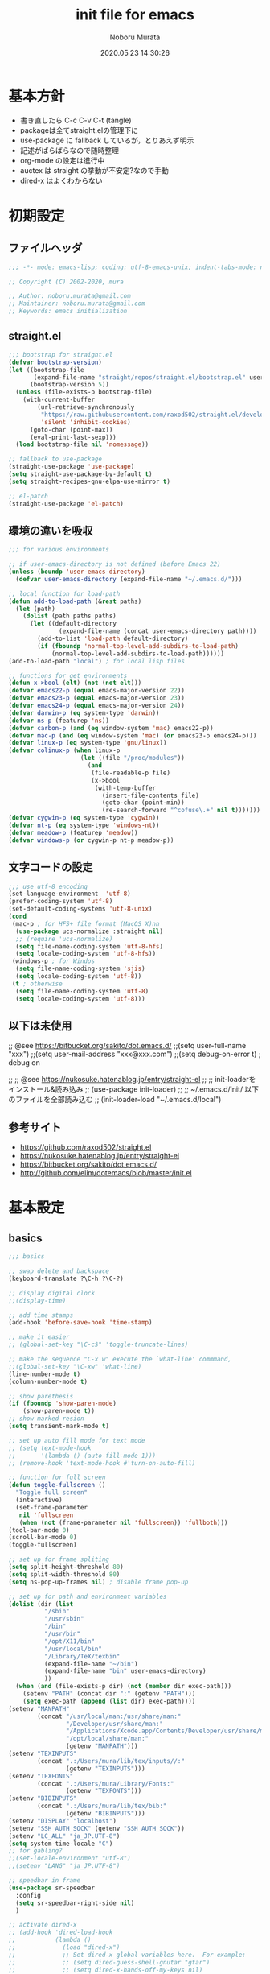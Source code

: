 #+TITLE: init file for emacs
#+AUTHOR: Noboru Murata
#+EMAIL: noboru.murata@gmail.com
#+DATE: 2020.05.23 14:30:26
#+STARTUP: hidestars content
#+OPTIONS: date:t H:4 num:nil toc:nil \n:nil
#+OPTIONS: @:t ::t |:t ^:t -:t f:t *:t TeX:t LaTeX:t 
#+OPTIONS: skip:nil d:nil todo:t pri:nil tags:not-in-toc
#+PROPERTY: header-args :tangle "~/etc/emacs.d/init.el"

* 基本方針
  - 書き直したら C-c C-v C-t (tangle)
  - packageは全てstraight.elの管理下に
  - use-package に fallback しているが，とりあえず明示
  - 記述がばらばらなので随時整理
  - org-mode の設定は進行中
  - auctex は straight の挙動が不安定?なので手動
  - dired-x はよくわからない

* 初期設定
** ファイルヘッダ
#+begin_src emacs-lisp
;;; -*- mode: emacs-lisp; coding: utf-8-emacs-unix; indent-tabs-mode: nil -*-

;; Copyright (C) 2002-2020, mura

;; Author: noboru.murata@gmail.com
;; Maintainer: noboru.murata@gmail.com
;; Keywords: emacs initialization
#+end_src

** straight.el
#+begin_src emacs-lisp
;;; bootstrap for straight.el
(defvar bootstrap-version)
(let ((bootstrap-file
       (expand-file-name "straight/repos/straight.el/bootstrap.el" user-emacs-directory))
      (bootstrap-version 5))
  (unless (file-exists-p bootstrap-file)
    (with-current-buffer
        (url-retrieve-synchronously
         "https://raw.githubusercontent.com/raxod502/straight.el/develop/install.el"
         'silent 'inhibit-cookies)
      (goto-char (point-max))
      (eval-print-last-sexp)))
  (load bootstrap-file nil 'nomessage))

;; fallback to use-package 
(straight-use-package 'use-package)
(setq straight-use-package-by-default t)
(setq straight-recipes-gnu-elpa-use-mirror t)

;; el-patch
(straight-use-package 'el-patch)
#+end_src

** 環境の違いを吸収
#+begin_src emacs-lisp
;;; for various environments

;; if user-emacs-directory is not defined (before Emacs 22)
(unless (boundp 'user-emacs-directory)
  (defvar user-emacs-directory (expand-file-name "~/.emacs.d/")))

;; local function for load-path
(defun add-to-load-path (&rest paths)
  (let (path)
    (dolist (path paths paths)
      (let ((default-directory
              (expand-file-name (concat user-emacs-directory path))))
        (add-to-list 'load-path default-directory)
        (if (fboundp 'normal-top-level-add-subdirs-to-load-path)
            (normal-top-level-add-subdirs-to-load-path))))))
(add-to-load-path "local") ; for local lisp files 

;; functions for get environments
(defun x->bool (elt) (not (not elt)))
(defvar emacs22-p (equal emacs-major-version 22))
(defvar emacs23-p (equal emacs-major-version 23))
(defvar emacs24-p (equal emacs-major-version 24))
(defvar darwin-p (eq system-type 'darwin))
(defvar ns-p (featurep 'ns))
(defvar carbon-p (and (eq window-system 'mac) emacs22-p))
(defvar mac-p (and (eq window-system 'mac) (or emacs23-p emacs24-p)))
(defvar linux-p (eq system-type 'gnu/linux))
(defvar colinux-p (when linux-p
                    (let ((file "/proc/modules"))
                      (and
                       (file-readable-p file)
                       (x->bool
                        (with-temp-buffer
                          (insert-file-contents file)
                          (goto-char (point-min))
                          (re-search-forward "^cofuse\.+" nil t)))))))
(defvar cygwin-p (eq system-type 'cygwin))
(defvar nt-p (eq system-type 'windows-nt))
(defvar meadow-p (featurep 'meadow))
(defvar windows-p (or cygwin-p nt-p meadow-p))
#+end_src

** 文字コードの設定
#+begin_src emacs-lisp
;;; use utf-8 encoding
(set-language-environment  'utf-8)
(prefer-coding-system 'utf-8)
(set-default-coding-systems 'utf-8-unix)
(cond
 (mac-p ; for HFS+ file format (MacOS X)nn
  (use-package ucs-normalize :straight nil)
  ;; (require 'ucs-normalize)
  (setq file-name-coding-system 'utf-8-hfs)
  (setq locale-coding-system 'utf-8-hfs))
 (windows-p ; for Windos
  (setq file-name-coding-system 'sjis)
  (setq locale-coding-system 'utf-8))
 (t ; otherwise
  (setq file-name-coding-system 'utf-8)
  (setq locale-coding-system 'utf-8)))
#+end_src

** 以下は未使用
;; @see https://bitbucket.org/sakito/dot.emacs.d/
;;(setq user-full-name "xxx")
;;(setq user-mail-address "xxx@xxx.com")
;;(setq debug-on-error t) ; debug on

;; ;; @see https://nukosuke.hatenablog.jp/entry/straight-el
;; ;; init-loaderをインストール&読み込み
;; (use-package init-loader)
;; ;; ~/.emacs.d/init/ 以下のファイルを全部読み込む
;; (init-loader-load "~/.emacs.d/local")

** 参考サイト
   - https://github.com/raxod502/straight.el
   - https://nukosuke.hatenablog.jp/entry/straight-el
   - https://bitbucket.org/sakito/dot.emacs.d/
   - http://github.com/elim/dotemacs/blob/master/init.el

* 基本設定
** basics
#+begin_src emacs-lisp
;;; basics

;; swap delete and backspace
(keyboard-translate ?\C-h ?\C-?)

;; display digital clock
;;(display-time)

;; add time stamps 
(add-hook 'before-save-hook 'time-stamp)

;; make it easier
;; (global-set-key "\C-c$" 'toggle-truncate-lines)

;; make the sequence "C-x w" execute the `what-line' commmand, 
;;(global-set-key "\C-xw" 'what-line)
(line-number-mode t)
(column-number-mode t)

;; show parethesis
(if (fboundp 'show-paren-mode)
    (show-paren-mode t))
;; show marked resion
(setq transient-mark-mode t)

;; set up auto fill mode for text mode
;; (setq text-mode-hook
;;       '(lambda () (auto-fill-mode 1)))
;; (remove-hook 'text-mode-hook #'turn-on-auto-fill)

;; function for full screen 
(defun toggle-fullscreen ()
  "Toggle full screen"
  (interactive)
  (set-frame-parameter
   nil 'fullscreen
   (when (not (frame-parameter nil 'fullscreen)) 'fullboth)))
(tool-bar-mode 0)
(scroll-bar-mode 0)
(toggle-fullscreen)

;; set up for frame spliting
(setq split-height-threshold 80)
(setq split-width-threshold 80)
(setq ns-pop-up-frames nil) ; disable frame pop-up

;; set up for path and environment variables
(dolist (dir (list
	      "/sbin"
	      "/usr/sbin"
	      "/bin"
	      "/usr/bin"
	      "/opt/X11/bin"
	      "/usr/local/bin"
	      "/Library/TeX/texbin"
	      (expand-file-name "~/bin")
	      (expand-file-name "bin" user-emacs-directory)
	      ))
  (when (and (file-exists-p dir) (not (member dir exec-path)))
    (setenv "PATH" (concat dir ":" (getenv "PATH")))
    (setq exec-path (append (list dir) exec-path))))
(setenv "MANPATH"
        (concat "/usr/local/man:/usr/share/man:"
                "/Developer/usr/share/man:"
                "/Applications/Xcode.app/Contents/Developer/usr/share/man:"
                "/opt/local/share/man:"
                (getenv "MANPATH")))
(setenv "TEXINPUTS"
        (concat ".:/Users/mura/lib/tex/inputs//:"
                (getenv "TEXINPUTS")))
(setenv "TEXFONTS"
        (concat ".:/Users/mura/Library/Fonts:"
                (getenv "TEXFONTS")))
(setenv "BIBINPUTS"
        (concat ".:/Users/mura/lib/tex/bib:"
                (getenv "BIBINPUTS")))
(setenv "DISPLAY" "localhost")
(setenv "SSH_AUTH_SOCK" (getenv "SSH_AUTH_SOCK"))
(setenv "LC_ALL" "ja_JP.UTF-8")
(setq system-time-locale "C")
;; for gabling?
;;(set-locale-environment "utf-8")
;;(setenv "LANG" "ja_JP.UTF-8")

;; speedbar in frame
(use-package sr-speedbar
  :config
  (setq sr-speedbar-right-side nil)
  )

;; activate dired-x
;; (add-hook 'dired-load-hook
;;           (lambda ()
;;             (load "dired-x")
;;             ;; Set dired-x global variables here.  For example:
;;             ;; (setq dired-guess-shell-gnutar "gtar")
;;             ;; (setq dired-x-hands-off-my-keys nil)
;;             ))
;; (add-hook 'dired-mode-hook
;;           (lambda ()
;;             ;; Set dired-x buffer-local variables here.  For example:
;;             ;; (dired-omit-mode 1)
;;             ))
;; https://qiita.com/l3msh0/items/8665122e01f6f5ef502f
;; diredを2つのウィンドウで開いている時に、デフォルトの移動orコピー先をもう一方のdiredで開いているディレクトリにする
(setq dired-dwim-target t)
;; ディレクトリを再帰的にコピーする
(setq dired-recursive-copies 'always)
;; diredバッファでC-sした時にファイル名だけにマッチするように
(setq dired-isearch-filenames t)
#+end_src

* 表示関係
** fonts
#+begin_src emacs-lisp
;;; fonts
(let* ((font-family "Source Han Code JP") ;; "Menlo"
       (font-size 20)
       (font-height (* font-size 10))
       (jp-font-family "Source Han Code JP")) ;; "ヒラギノ角ゴ ProN"
  (set-face-attribute 'default nil :family font-family :height font-height)
  (let ((name (frame-parameter nil 'font))
	(jp-font-spec (font-spec :family jp-font-family))
	(jp-characters '(katakana-jisx0201
			 cp932-2-byte
			 japanese-jisx0212
			 japanese-jisx0213-2
			 japanese-jisx0213.2004-1))
	(font-spec (font-spec :family font-family))
	(characters '((?\u00A0 . ?\u00FF)    ; Latin-1
		      (?\u0100 . ?\u017F)    ; Latin Extended-A
		      (?\u0180 . ?\u024F)    ; Latin Extended-B
		      (?\u0250 . ?\u02AF)    ; IPA Extensions
		      (?\u0370 . ?\u03FF)))) ; Greek and Coptic
    (dolist (jp-character jp-characters)
      (set-fontset-font name jp-character jp-font-spec))
    (dolist (character characters)
      (set-fontset-font name character font-spec))
    ;; (add-to-list 'face-font-rescale-alist (cons jp-font-family 1.2)) ;; for Hiragino
    ))
#+end_src

** theme
   - https://github.com/whatyouhide/emacs.d/blob/master/init.el
#+begin_src emacs-lisp
;;; theme
(use-package afternoon-theme     :straight t :defer t)
(use-package atom-one-dark-theme :straight t :defer t)
(use-package darkokai-theme      :straight t :defer t)
;; (use-package github-theme        :straight t :defer t)
;; (use-package monokai-theme       :straight t :defer t)
(use-package paganini-theme      :straight t :defer t)
;; (use-package solarized-theme     :straight t :defer t)
;; (use-package sublime-themes      :straight t :defer t)
;; (use-package zenburn-theme       :straight t :defer t)
;; (use-package org-beautify-theme  :straight t :defer t)
(use-package color-theme-sanityinc-tomorrow :straight t :defer t)
(use-package doom-themes :straight t
  :config
  ;; Global settings (defaults)
  (setq doom-themes-enable-bold t    ; if nil, bold is universally disabled
        doom-themes-enable-italic t) ; if nil, italics is universally disabled
  ;;  (load-theme 'doom-one t) ; later
  
  ;; Enable flashing mode-line on errors
  (doom-themes-visual-bell-config)
  
  ;; Enable custom neotree theme (all-the-icons must be installed!)
  (doom-themes-neotree-config)
  ;; or for treemacs users
  (setq doom-themes-treemacs-theme "doom-colors") ; use the colorful treemacs theme
  (doom-themes-treemacs-config)
  
  ;; Corrects (and improves) org-mode's native fontification.
  (doom-themes-org-config))

;; cycle custom theme https://qiita.com/minoruGH/items/d644cb16d9aa8f8a32a6
(setq my-themes (list 'doom-dracula
		      'doom-Iosvkem
		      'doom-one
;;		      'doom-city-lights
		      'doom-nord
		      'doom-spacegrey
;;		      'doom-opera
;;		      'doom-molokai
;;		      'doom-fairy-floss
;;		      'atom-one-dark
;;		      'afternoon
;;		      'darkokai
;;		      'paganini
		      )) 
;;(setq my-themes (list 'doom-dracula 'atom-one-dark 'afternoon 'darkokai 'paganini)) 
(setq curr-theme my-themes)
(defun my-theme-cycle ()
  "Cycle custom theme."
  (interactive)
  (disable-theme (car curr-theme)) 
  (setq curr-theme (cdr curr-theme))
  (if (null curr-theme) (setq curr-theme my-themes))
  (load-theme (car curr-theme) t)
  (message "%s" (car curr-theme)))
(global-set-key [f7] 'my-theme-cycle)
(setq curr-theme my-themes)
(load-theme (car curr-theme) t)
#+end_src

* skk
#+begin_src emacs-lisp
;;; skk
(use-package ddskk :straight t
  :defer t
  :bind (("C-x C-j" . skk-mode)
	 ("C-x j"   . skk-mode)
	 ("C-x C-o" . skk-toggle-kutouten))
  :init
  (setq default-input-method "japanese-skk")
  (setq skk-byte-compile-init-file nil)
  (setq skk-user-directory "~/.ddskk")
  :config
  ;; (require 'skk-study)
  (use-package skk-study :straight nil) 
  )
#+end_src

** migemo
   - https://uwabami.github.io/cc-env/Emacs.html
#+begin_src emacs-lisp
;;; migemo
(use-package migemo
  :if (executable-find "cmigemo")
  :config
  (setq migemo-command "cmigemo"
        migemo-options '("-q" "--emacs")
        migemo-dictionary "/usr/local/share/migemo/utf-8/migemo-dict"
        migemo-user-dictionary nil
        migemo-regex-dictionary nil
        migemo-coding-system 'utf-8-unix)
  (migemo-init)
  )
#+end_src

** Google Translate
#+begin_src emacs-lisp
;;; Google Translate
(use-package google-translate
  :config
  (require 'google-translate-smooth-ui)
  (setq google-translate-translation-directions-alist
        '(("en" . "ja") ("de" . "ja") ("ja" . "en") ("ja" . "de")))
  )
(global-set-key "\C-cT" 'google-translate-smooth-translate)
;; from rubikichi?
(defvar google-translate-english-chars "[:ascii:]’“”–"
  "これらの文字が含まれているときは英語とみなす")
(defun google-translate-enja-or-jaen (&optional string)
  "regionか、現在のセンテンスを言語自動判別でGoogle翻訳する。"
  (interactive)
  (setq string
        (cond ((stringp string) string)
              (current-prefix-arg
               (read-string "Google Translate: "))
              ((use-region-p)
               (buffer-substring (region-beginning) (region-end)))
              (t
               (save-excursion
                 (let (s)
                   (forward-char 1)
                   (backward-sentence)
                   (setq s (point))
                   (forward-sentence)
                   (buffer-substring s (point)))))))
  (let* ((asciip (string-match
                  (format "\\`[%s]+\\'" google-translate-english-chars)
                  string)))
    (run-at-time 0.1 nil 'deactivate-mark)
    (google-translate-translate
     (if asciip "en" "ja")
     (if asciip "ja" "en")
     string)))
(global-set-key (kbd "C-c t") 'google-translate-enja-or-jaen)
;; revised https://qiita.com/akicho8/items/d7b84ee2cd98b2073a61
(defun google-translate-replace-enja-or-jaen (&optional string)
  "regionか、現在のセンテンスを言語自動判別でGoogle翻訳する。"
  (interactive)
  (setq string
        (cond ((stringp string) string)
              (current-prefix-arg
               (read-string "Google Translate: "))
              ((use-region-p)
               (prog1
                   (buffer-substring (region-beginning) (region-end))
                 ;; ↓置き換えたいので翻訳元は削除する (念のためキルリングに入れておく)
                 (kill-region (region-beginning) (region-end))))
	      (t
	       (save-excursion
		 (let (s)
		   (forward-char 1)
		   (backward-sentence)
		   (setq s (point))
		   (forward-sentence)
		   (buffer-substring s (point)))))))
  (let* ((asciip (string-match
		  (format "\\`[%s]+\\'" google-translate-english-chars)
		  string)))
    (run-at-time 0.1 nil 'deactivate-mark)
    (google-translate-translate
     (if asciip "en" "ja")
     (if asciip "ja" "en")
     string
     'current-buffer))) ; ← カーソル位置にペーストする
(global-set-key (kbd "C-c r") 'google-translate-replace-enja-or-jaen)
;; https://qiita.com/akicho8/items/cae976cb3286f51e4632
(defun google-translate-json-suggestion (json)
  "Retrieve from JSON (which returns by the
`google-translate-request' function) suggestion. This function
does matter when translating misspelled word. So instead of
translation it is possible to get suggestion."
  (let ((info (aref json 7)))
    (if (and info (> (length info) 0))
        (aref info 1)
      nil)))    
;;
(use-package popwin :straight t)
(setq display-buffer-function 'popwin:display-buffer)
(setq popwin:popup-window-position 'bottom)
(push '("*quickrun*") popwin:special-display-config)
(push '("*Google Translate*") popwin:special-display-config)
(push '("*latex-math-preview-expression*") popwin:special-display-config)
#+end_src


* TeX関係
** auctex
#+begin_src emacs-lisp
;;; auctex
; (use-package auctex
;   :straight (auctex :local-repo "auctex")
(use-package tex
  :straight auctex
  :defer t
  :init
  ;; @see http://miyazakikenji.wordpress.com/2013/06/21/gnupack-の-emacs-に-auctex/
  (add-hook 'LaTeX-mode-hook 'TeX-PDF-mode)
  (add-hook 'LaTeX-mode-hook 'auctex-latexmk-setup)
  (add-hook 'LaTeX-mode-hook 'LaTeX-math-mode)
  (add-hook 'LaTeX-mode-hook 'outline-minor-mode)
  ;; @see http://stackoverflow.com/questions/14629198/redefine-auctex-font-and-compile-keybindings
  (defun my-LaTeX-hook ()
    (local-set-key "\C-c\C-t" 'TeX-command-master)
    (setq TeX-default-mode 'japanese-latex-mode)
    ;;  (setq TeX-engine-alist TeX-engine-alist-builtin)
    (setq TeX-engine 'luatex))
  (add-hook 'LaTeX-mode-hook 'my-LaTeX-hook)
  ;; for skk
  (defun my-TeX-insert-dollar ()
    (interactive) (TeX-insert-dollar 2) (backward-char 1))
  (add-hook 'skk-mode-hook
            (lambda ()
              (if (eq major-mode 'latex-mode)
                  (progn
                    (define-key skk-j-mode-map "\\" 'self-insert-command)
                    (define-key skk-j-mode-map "$" 'my-TeX-insert-dollar)
                    (define-key skk-latin-mode-map "$" 'my-TeX-insert-dollar)))
              ))
  ;; reftex
  (add-hook 'LaTeX-mode-hook 'turn-on-reftex)
  :config
  (setq TeX-view-program-list '(("DVIviewer" "dviout %o")
				("PDFviewer" "open %o")))
  (setq TeX-view-program-selection '((output-dvi "DVIviewer")
                                     (output-pdf "PDFviewer")))
  (setq font-latex-fontify-sectioning 1.0)
  (setq font-latex-fontify-script nil)
  (setq TeX-electric-sub-and-superscript t)
  ;; RefTeX with AUCTeX
  (setq reftex-plug-into-AUCTeX t)
  ;; kinsoku.el
  (setq kinsoku-limit 10)
  ;; 数式のラベル作成時にも自分でラベルを入力できるようにする
  (setq reftex-insert-label-flags '("s" "sfte"))
  ;; \eqrefを使う
  (setq reftex-label-alist
	'((nil ?e nil "\\eqref{%s}" nil nil)))
  (setq reftex-default-bibliography '("~/lib/tex/bib/refs.bib"))
  )
(use-package auctex-latexmk
  :straight t
;;  :straight (auctex-latexmk :local-repo "auctex-latexmk")
  :after (auctex))
#+end_src

;; RefTeXで使用するbibファイルを指定する
;; (setq reftex-default-bibliography '("~/foo.bib" "~/bar.bib"))
;; https://emacs.stackexchange.com/questions/40589/
;; (setq TeX-outline-extra '(("\\\\begin{frame}[{\[].+" 5)))
;; https://emacs.stackexchange.com/questions/3072/
;; extra outline headers 
;; (setq TeX-outline-extra
;; 	'(("%chapter" 1)
;;         ("%section" 2)
;; 	  ("frametitle" 1)
;;         ("\\\\frametitle" 2)))
;;   ;; :straight (auctex-latexmk :type git :host github
;;   ;; 			    :repo "tom-tan/auctex-latexmk")
;;   )
;; (straight-use-package '(auctex-latexmk :local-repo "auctex-latexmk"))

** bibtex
#+begin_src emacs-lisp
;;; bibtex mode
(use-package bibtex-mode :straight t
  :mode "\\.bib\\'"
  :commands (ebib)
  :init
  (add-hook 'bibtex-mode-hook
	    #'(lambda () (auto-fill-mode 0)))
  :custom
  (bibtex-dialect "biblatex")
  (bibtex-mode-user-optional-fields 
   '("sortname" "keywords" "abstract" "annotation" "file"))
  (bibtex-user-optional-fields
   '(("sortname" "for sorting Japanese names (ignored)")
     ("keywords" "Personal Keywords (ignored)")
     ("abstract" "If available (ignored)")
     ("annotation" "Personal annotation (ignored)")
     ("file" "local file location (ignored)")))
  (bibtex-autokey-names 1)
  (bibtex-autokey-names-stretch 2)
  (bibtex-autokey-additional-names "_etal")
  (bibtex-autokey-name-separator "")
  (bibtex-autokey-year-length 4)
  (bibtex-autokey-titlewords 0)
  (bibtex-autokey-titlewords-stretch 0)
  (bibtex-autokey-name-year-separator "")
  (bibtex-autokey-preserve-case t)
  (bibtex-autokey-name-case-convert-function 'identity)
  )
#+end_src

** ebib
#+begin_src emacs-lisp
;;; ebib
(use-package ebib :straight t
  :defer t
  :bind (("C-c e" . ebib))
  :custom
  (ebib-bibtex-dialect "biblatex")
  (ebib-bib-search-dirs "~/lib/tex/bib")
  (ebib-preload-bib-files '("~/lib/tex/bib/papers.bib"))
  (ebib-file-search-dirs '("~/Documents/Bibliotheque/mendeley"))
  ;; (ebib-extra-fields
  ;;  '((BibTeX "annote" "keywords" "doi" "file")
  ;;    (biblatex "annotation" "keywords" "file")))
  ;;  (ebib-layout 'custum)
  (ebib-file-associations '(("pdf" . "open")))
  (ebib-keywords-use-only-file t)
  (ebib-keywords-file "~/lib/tex/bib/mykeywords.txt")
  (ebib-keywords-file-save-on-exit 'always)
  :config
  (define-key ebib-multiline-mode-map
    "\C-c\C-c" 'ebib-quit-multiline-buffer-and-save)
  (define-key ebib-multiline-mode-map
    "\C-c\C-q" 'ebib-cancel-multiline-buffer)
  (define-key ebib-multiline-mode-map
    "\C-c\C-s" 'ebib-save-from-multiline-buffer)
  (defun bibtex-autokey-get-year ()
    "Return year field contents as a string obeying `bibtex-autokey-year-length'."
    (let ((yearfield (bibtex-autokey-get-field "date")))
      (substring yearfield 0 bibtex-autokey-year-length)))
  )
#+end_src

* ESS
#+begin_src emacs-lisp
;;; ESS
(use-package ess :straight t
  :defer t
  :mode (("\\.[rR]$" . R-mode))
  :commands (R-mode R)
  :config
  )
#+end_src

* Org関係
** org base
#+begin_src emacs-lisp
;;; org-mode
(use-package org :straight t
  :defer t
  :bind (("C-c l" . org-store-link)
	 ("C-c c" . org-capture)
	 ("C-c a" . org-agenda)
	 ("C-c b" . org-switchb))
  :mode (("\\.org\\'" . org-mode))
  :init
  (add-hook 'org-babel-after-execute-hook 'org-display-inline-images)   
  (add-hook 'org-mode-hook 'org-display-inline-images)
  :custom
  (org-directory "~/Documents/org/")
  (org-agenda-files
   '("~/Documents/org/inbox.org"
     "~/Documents/org/ical.org"
     "~/Documents/org/gtd.org"
     "~/Documents/org/tickler.org"))
  (org-capture-templates
   '(("t" "Todo [inbox]" entry ; 一般的なtodo
      (file "inbox.org") 
      "* TODO %^{title} %^g\n  entered on %U\n%?") 
     ("T" "Tickler [tickler]" entry ; 厄介な問題
      (file+headline "tickler.org" "Tickler")
      "* %i%? \n %U")
     ("m" "Memo [notes]" entry ; 雑記
      (file "notes.org") 
      "* %^{topic} %T %^g\n%i%?"
      :empty-lines 1
      :jump-to-captured t) 
     ;; ("j" "Journal" entry ; 日記
     ;;  (file+datetree+prompt "journal.org")
     ;;  "* %^{title} %^g\n  entered on %U\n  %?\n  %i\n  %a\n")
     ("u" "Usage [usage]" entry ; orgの使い方メモ
      (file+headline "usage.org" "Unfiled")
      "* %?\n")
     ("c" "Calendar" entry ; 不要かも
      (file+headline "ical.org" "Schedule")
      "** TODO %?\n\t")
     ))
  (org-refile-targets
   '(("~/Documents/org/ical.org" :maxlevel . 1)
     ("~/Documents/org/gtd.org" :maxlevel . 3)
     ("~/Documents/org/tickler.org" :maxlevel . 2)))
  (org-agenda-custom-commands
   '(("P" "Projects"   
      ((tags "PROJECT")))
     ("H" "Office and Home Lists"
      ((agenda)
       (tags-todo "OFFICE")
       (tags-todo "HOME")
       (tags-todo "COMPUTER")
       (tags-todo "VIDEO")
       (tags-todo "READING")))
     ("D" "Daily Action List"
      (
       (agenda "" ((org-agenda-ndays 1)
		   (org-agenda-sorting-strategy
		    (quote ((agenda time-up priority-down tag-up) )))
		   (org-deadline-warning-days 0)
		   ))))
     ))
  (org-use-speed-commands t)
  (org-confirm-babel-evaluate nil) ;; 評価の確認
  :config
  ;; (setq org-src-preserve-indentation nil
  ;;	org-edit-src-content-indentation 2)
  (add-to-list 'org-structure-template-alist
	       '("r" . "src R"))
  (add-to-list 'org-structure-template-alist
	       '("m" . "src latex"))
  (use-package org-habit :straight nil)
  (use-package org-tempo :straight nil)
  (use-package org-download :straight t)
  ;; journal
  (use-package org-journal
    :straight (org-journal :type git :host github
			   :repo "bastibe/org-journal")
    ;; :defer t
    :custom
    (org-journal-dir "~/Documents/org/journal/")
    (org-journal-file-type 'yearly)
    ;; (org-journal-date-format "%A, %d %B %Y")
    :config
    ;; When =org-journal-file-pattern= has the default value, this would
    ;; be the regex.
    ;; (setq org-agenda-file-regexp
    ;; 	"\\`\\\([^.].*\\.org\\\|[0-9]\\\{8\\\}\\\(\\.gpg\\\)?\\\)\\'")
    ;; (add-to-list 'org-agenda-files org-journal-dir)
    (setq org-journal-enable-agenda-integration t
	  org-icalendar-store-UID t
	  org-icalendar-include-todo "all"
	  org-icalendar-combined-agenda-file "~/Documents/org/test.ics")
    )
  ;;
  (org-babel-do-load-languages
   'org-babel-load-languages
   '((R . t)
     (org . t)
     ;;     (ditaa . t)
     (latex . t)
     ;;     (dot . t)
     (emacs-lisp . t)
     ;;     (gnuplot . t)
     ;;     (screen . nil)
     (shell . t)
     ;;     (sql . nil)
     ;;     (sqlite . t)
     ))
  )
#+end_src
** poly-org-mode
#+begin_src emacs-lisp
;;; poly-org
(use-package poly-org :straight t 
  :after (org))

#+end_src
** org export
#+begin_src emacs-lisp
;;; org-export (ox)
(use-package ox-hugo :straight t 
  :after (org ox))
(use-package ox-latex :straight nil
  :after (org ox)
  :config
  (setq org-latex-pdf-process '("latexmk %f"))
  (add-to-list 'org-latex-classes
	       '("scrartcl"
		 "\\documentclass{scrartcl}
                  [NO-DEFAULT-PACKAGES]"
		 ("\\section{%s}" . "\\section*{%s}")
		 ("\\subsection{%s}" . "\\subsection*{%s}")
		 ("\\subsubsection{%s}" . "\\subsubsection*{%s}")
		 ("\\paragraph{%s}" . "\\paragraph*{%s}")
		 ("\\subparagraph{%s}" . "\\subparagraph*{%s}")))
  (add-to-list 'org-latex-classes
	       '("scrbook"
		 "\\documentclass{scrbook}
                  [NO-DEFAULT-PACKAGES]"
		 ("\\part{%s}" . "\\part*{%s}")
		 ("\\chapter{%s}" . "\\chapter*{%s}")
		 ("\\section{%s}" . "\\section*{%s}")
		 ("\\subsection{%s}" . "\\subsection*{%s}")
		 ("\\subsubsection{%s}" . "\\subsubsection*{%s}")))
  )
;;; emacs-reveal
(use-package org-re-reveal
  :after org
  :straight (org-re-reveal :type git :host gitlab
			   :repo "oer/org-re-reveal"))
(use-package oer-reveal
  :after (org org-re-reveal)
  :straight (oer-reveal :type git :host gitlab
			:repo "oer/oer-reveal")
  :config
  (use-package oer-reveal-publish :straight nil))
(use-package org-ref :straight t
  :after org)
(use-package org-re-reveal-ref
  :straight (org-re-reveal-ref :type git :host gitlab
			       :repo "oer/org-re-reveal-ref")
  :after (org org-ref))
#+end_src

* hydra関係
** hydra
#+begin_src emacs-lisp
;;; hydra
(use-package hydra :straight t)
#+end_src

** org agenda
#+begin_src emacs-lisp
;; Hydra for org agenda (graciously taken from Spacemacs)
(defhydra hydra-org-agenda (:pre (setq which-key-inhibit t)
                                 :post (setq which-key-inhibit nil)
                                 :hint none)
  "
Org agenda (_q_uit)

^Clock^      ^Visit entry^              ^Date^             ^Other^
^-----^----  ^-----------^------------  ^----^-----------  ^-----^---------
_ci_ in      _SPC_ in other window      _ds_ schedule      _gr_ reload
_co_ out     _TAB_ & go to location     _dd_ set deadline  _._  go to today
_cq_ cancel  _RET_ & del other windows  _dt_ timestamp     _gd_ go to date
_cj_ jump    _o_   link                 _+_  do later      ^^
^^           ^^                         _-_  do earlier    ^^
^^           ^^                         ^^                 ^^
^View^          ^Filter^                 ^Headline^         ^Toggle mode^
^----^--------  ^------^---------------  ^--------^-------  ^-----------^----
_vd_ day        _ft_ by tag              _ht_ set status    _tf_ follow
_vw_ week       _fr_ refine by tag       _hk_ kill          _tl_ log
_vt_ fortnight  _fc_ by category         _hr_ refile        _ta_ archive trees
_vm_ month      _fh_ by top headline     _hA_ archive       _tA_ archive files
_vy_ year       _fx_ by regexp           _h:_ set tags      _tr_ clock report
_vn_ next span  _fd_ delete all filters  _hp_ set priority  _td_ diaries
_vp_ prev span  ^^                       ^^                 ^^
_vr_ reset      ^^                       ^^                 ^^
^^              ^^                       ^^                 ^^
"
  ;; Entry
  ("hA" org-agenda-archive-default)
  ("hk" org-agenda-kill)
  ("hp" org-agenda-priority)
  ("hr" org-agenda-refile)
  ("h:" org-agenda-set-tags)
  ("ht" org-agenda-todo)
  ;; Visit entry
  ("o"   link-hint-open-link :exit t)
  ("<tab>" org-agenda-goto :exit t)
  ("TAB" org-agenda-goto :exit t)
  ("SPC" org-agenda-show-and-scroll-up)
  ("RET" org-agenda-switch-to :exit t)
  ;; Date
  ("dt" org-agenda-date-prompt)
  ("dd" org-agenda-deadline)
  ("+" org-agenda-do-date-later)
  ("-" org-agenda-do-date-earlier)
  ("ds" org-agenda-schedule)
  ;; View
  ("vd" org-agenda-day-view)
  ("vw" org-agenda-week-view)
  ("vt" org-agenda-fortnight-view)
  ("vm" org-agenda-month-view)
  ("vy" org-agenda-year-view)
  ("vn" org-agenda-later)
  ("vp" org-agenda-earlier)
  ("vr" org-agenda-reset-view)
  ;; Toggle mode
  ("ta" org-agenda-archives-mode)
  ("tA" (org-agenda-archives-mode 'files))
  ("tr" org-agenda-clockreport-mode)
  ("tf" org-agenda-follow-mode)
  ("tl" org-agenda-log-mode)
  ("td" org-agenda-toggle-diary)
  ;; Filter
  ("fc" org-agenda-filter-by-category)
  ("fx" org-agenda-filter-by-regexp)
  ("ft" org-agenda-filter-by-tag)
  ("fr" org-agenda-filter-by-tag-refine)
  ("fh" org-agenda-filter-by-top-headline)
  ("fd" org-agenda-filter-remove-all)
  ;; Clock
  ("cq" org-agenda-clock-cancel)
  ("cj" org-agenda-clock-goto :exit t)
  ("ci" org-agenda-clock-in :exit t)
  ("co" org-agenda-clock-out)
  ;; Other
  ("q" nil :exit t)
  ("gd" org-agenda-goto-date)
  ("." org-agenda-goto-today)
  ("gr" org-agenda-redo))

#+end_src
** org clock
#+begin_src emacs-lisp
;; org-clock
(bind-key "C-c w" 'hydra-org-clock/body)
(defhydra hydra-org-clock (:color blue :hint nil)
   "
^Clock:^ ^In/out^     ^Edit^   ^Summary^    | ^Timers:^ ^Run^           ^Insert
-^-^-----^-^----------^-^------^-^----------|--^-^------^-^-------------^------
(_?_)    _i_n         _e_dit   _g_oto entry | (_z_)     _r_elative      ti_m_e
 ^ ^     _c_ontinue   _q_uit   _d_isplay    |  ^ ^      cou_n_tdown     i_t_em
 ^ ^     _o_ut        ^ ^      _r_eport     |  ^ ^      _p_ause toggle
 ^ ^     ^ ^          ^ ^      ^ ^          |  ^ ^      _s_top
"
   ("i" org-clock-in)
   ("c" org-clock-in-last)
   ("o" org-clock-out)
   
   ("e" org-clock-modify-effort-estimate)
   ("q" org-clock-cancel)

   ("g" org-clock-goto)
   ("d" org-clock-display)
   ("r" org-clock-report)
   ("?" (org-info "Clocking commands"))

  ("r" org-timer-start)
  ("n" org-timer-set-timer)
  ("p" org-timer-pause-or-continue)
  ("s" org-timer-stop)

  ("m" org-timer)
  ("t" org-timer-item)
  ("z" (org-info "Timers")))
#+end_src

** pdf-tools
#+begin_src emacs-lisp
;; pdf-tools
(use-package pdf-tools :straight t
  :config
  (pdf-tools-install)
  (setq-default pdf-view-display-size 'fit-page)
  (bind-keys :map pdf-view-mode-map
	     ("\\" . hydra-pdftools/body)
	     ("<s-spc>" .  pdf-view-scroll-down-or-next-page)
	     ("g"  . pdf-view-first-page)
	     ("G"  . pdf-view-last-page)
	     ("l"  . image-forward-hscroll)
	     ("h"  . image-backward-hscroll)
	     ("j"  . pdf-view-next-page)
	     ("k"  . pdf-view-previous-page)
	     ("e"  . pdf-view-goto-page)
	     ("u"  . pdf-view-revert-buffer)
	     ("al" . pdf-annot-list-annotations)
	     ("ad" . pdf-annot-delete)
	     ("aa" . pdf-annot-attachment-dired)
	     ("am" . pdf-annot-add-markup-annotation)
	     ("at" . pdf-annot-add-text-annotation)
	     ("y"  . pdf-view-kill-ring-save)
	     ("i"  . pdf-misc-display-metadata)
	     ("s"  . pdf-occur)
	     ("b"  . pdf-view-set-slice-from-bounding-box)
	     ("r"  . pdf-view-reset-slice))
  (use-package org-pdfview :straight t))
(defhydra hydra-pdftools (:color blue :hint nil)
  "
                                                                      ╭-----------┐
       Move  History   Scale/Fit     Annotations  Search/Link    Do   │ PDF Tools │
   --------------------------------------------------------------------------------
         ^^_g_^^      _B_    ^↧^    _+_    ^ ^     [_al_] list    [_s_] search    [_u_] revert buffer
         ^^^↑^^^      ^↑^    _H_    ^↑^  ↦ _W_ ↤   [_am_] markup  [_o_] outline   [_i_] info
         ^^_p_^^      ^ ^    ^↥^    _0_    ^ ^     [_at_] text    [_F_] link      [_d_] dark mode
         ^^^↑^^^      ^↓^  ╭─^─^─┐  ^↓^  ╭─^ ^─┐   [_ad_] delete  [_f_] search link
    _h_ ←pag_e_→ _l_  _N_  │ _P_ │  _-_    _b_     [_aa_] dired
         ^^^↓^^^      ^ ^  ╰─^─^─╯  ^ ^  ╰─^ ^─╯   [_y_]  yank
         ^^_n_^^      ^ ^  _r_eset slice box
         ^^^↓^^^
         ^^_G_^^
   --------------------------------------------------------------------------------
        "
        ("\\" hydra-master/body "back")
        ("<ESC>" nil "quit")
        ("al" pdf-annot-list-annotations)
        ("ad" pdf-annot-delete)
        ("aa" pdf-annot-attachment-dired)
        ("am" pdf-annot-add-markup-annotation)
        ("at" pdf-annot-add-text-annotation)
        ("y"  pdf-view-kill-ring-save)
        ("+" pdf-view-enlarge :color red)
        ("-" pdf-view-shrink :color red)
        ("0" pdf-view-scale-reset)
        ("H" pdf-view-fit-height-to-window)
        ("W" pdf-view-fit-width-to-window)
        ("P" pdf-view-fit-page-to-window)
        ("n" pdf-view-next-page-command :color red)
        ("p" pdf-view-previous-page-command :color red)
        ("d" pdf-view-dark-minor-mode)
        ("b" pdf-view-set-slice-from-bounding-box)
        ("r" pdf-view-reset-slice)
        ("g" pdf-view-first-page)
        ("G" pdf-view-last-page)
        ("e" pdf-view-goto-page)
        ("o" pdf-outline)
        ("s" pdf-occur)
        ("i" pdf-misc-display-metadata)
        ("u" pdf-view-revert-buffer)
        ("F" pdf-links-action-perfom)
        ("f" pdf-links-isearch-link)
        ("B" pdf-history-backward :color red)
        ("N" pdf-history-forward :color red)
        ("l" image-forward-hscroll :color red)
        ("h" image-backward-hscroll :color red))
#+end_src

* custom.el
  - https://github.com/whatyouhide/emacs.d/blob/master/init.el
#+begin_src emacs-lisp
;;; Custom file handling
(setq custom-file "~/.emacs.d/custom.el")
(when (not (file-exists-p custom-file))
  (with-temp-buffer (write-file custom-file)))
(load custom-file)
#+end_src

* COMMENT Local file settings for Emacs
# Local Variables:
# time-stamp-line-limit: 1000
# time-stamp-format: "%04y.%02m.%02d %02H:%02M:%02S"
# time-stamp-active: t
# time-stamp-start: "#\\+DATE:[ \t]*"
# time-stamp-end: "$"
# org-src-preserve-indentation: t
# org-edit-src-content-indentation: 0
# End:

